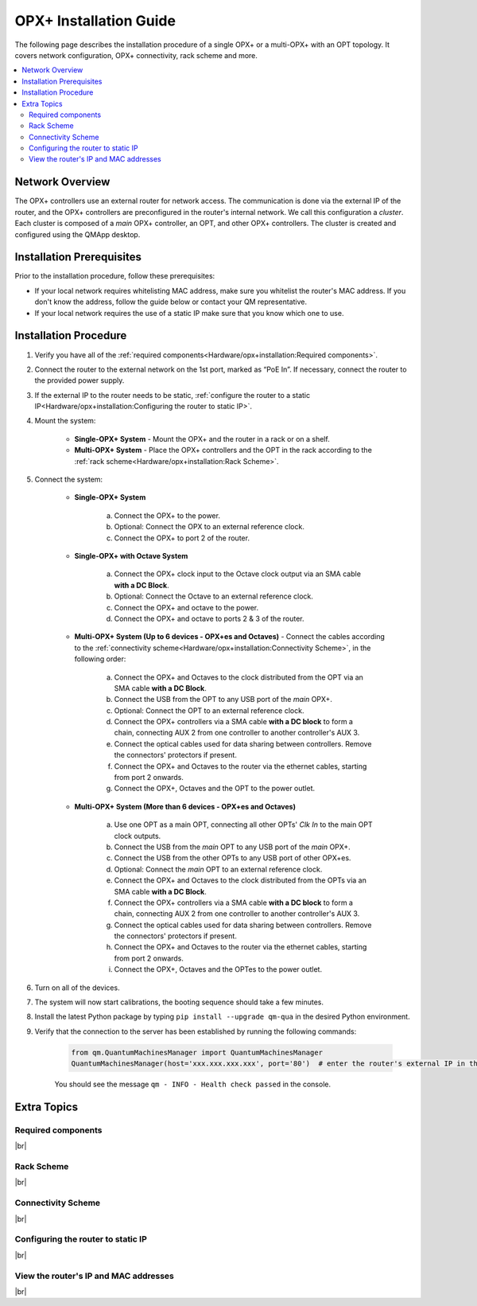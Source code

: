 =======================
OPX+ Installation Guide
=======================

The following page describes the installation procedure of a single OPX+ or a multi-OPX+ with an OPT topology.
It covers network configuration, OPX+ connectivity, rack scheme and more.


.. contents:: :local:


Network Overview
----------------

The OPX+ controllers use an external router for network access. The communication is done via the external IP of the router,
and the OPX+ controllers are preconfigured in the router's internal network. We call this configuration a *cluster*.
Each cluster is composed of a *main* OPX+ controller, an OPT, and other OPX+ controllers.
The cluster is created and configured using the QMApp desktop.

.. image:: Network_overview.png
    :width: 700 px

Installation Prerequisites
--------------------------

Prior to the installation procedure, follow these prerequisites:

- If your local network requires whitelisting MAC address, make sure you whitelist the router's MAC address. If you don't know the address, follow the guide below or contact your QM representative.
- If your local network requires the use of a static IP make sure that you know which one to use.


Installation Procedure
----------------------

#. Verify you have all of the :ref:`required components<Hardware/opx+installation:Required components>`.
#. Connect the router to the external network on the 1st port, marked as “PoE In”. If necessary, connect the router to the provided power supply.
#. If the external IP to the router needs to be static, :ref:`configure the router to a static IP<Hardware/opx+installation:Configuring the router to static IP>`.
#. Mount the system:

    * **Single-OPX+ System** - Mount the OPX+ and the router in a rack or on a shelf.
    * **Multi-OPX+ System** - Place the OPX+ controllers and the OPT in the rack according to the :ref:`rack scheme<Hardware/opx+installation:Rack Scheme>`.
#. Connect the system:

    * **Single-OPX+ System**

        a. Connect the OPX+ to the power.
        b. Optional: Connect the OPX to an external reference clock.
        c. Connect the OPX+ to port 2 of the router.

    * **Single-OPX+ with Octave System**

        a. Connect the OPX+ clock input to the Octave clock output via an SMA cable **with a DC Block**.
        b. Optional: Connect the Octave to an external reference clock.
        c. Connect the OPX+ and octave to the power.
        d. Connect the OPX+ and octave to ports 2 & 3 of the router.

    * **Multi-OPX+ System (Up to 6 devices - OPX+es and Octaves)** - Connect the cables according to the :ref:`connectivity scheme<Hardware/opx+installation:Connectivity Scheme>`, in the following order:

        a. Connect the OPX+ and Octaves to the clock distributed from the OPT via an SMA cable **with a DC Block**.
        b. Connect the USB from the OPT to any USB port of the *main* OPX+.
        c. Optional: Connect the OPT to an external reference clock.
        d. Connect the OPX+ controllers via a SMA cable **with a DC block** to form a chain, connecting AUX 2 from one controller to another controller's AUX 3.
        e. Connect the optical cables used for data sharing between controllers. Remove the connectors' protectors if present.
        f. Connect the OPX+ and Octaves to the router via the ethernet cables, starting from port 2 onwards.
        g. Connect the OPX+, Octaves and the OPT to the power outlet.

    * **Multi-OPX+ System (More than 6 devices - OPX+es and Octaves)**

        a. Use one OPT as a main OPT, connecting all other OPTs' *Clk In* to the main OPT clock outputs.
        b. Connect the USB from the *main* OPT to any USB port of the *main* OPX+.
        c. Connect the USB from the other OPTs to any USB port of other OPX+es.
        d. Optional: Connect the *main* OPT to an external reference clock.
        e. Connect the OPX+ and Octaves to the clock distributed from the OPTs via an SMA cable **with a DC Block**.
        f. Connect the OPX+ controllers via a SMA cable **with a DC block** to form a chain, connecting AUX 2 from one controller to another controller's AUX 3.
        g. Connect the optical cables used for data sharing between controllers. Remove the connectors' protectors if present.
        h. Connect the OPX+ and Octaves to the router via the ethernet cables, starting from port 2 onwards.
        i. Connect the OPX+, Octaves and the OPTes to the power outlet.
#. Turn on all of the devices.
#. The system will now start calibrations, the booting sequence should take a few minutes.
#. Install the latest Python package by typing ``pip install --upgrade qm-qua`` in the desired Python environment.
#. Verify that the connection to the server has been established by running the following commands:

    .. code-block:: python

        from qm.QuantumMachinesManager import QuantumMachinesManager
        QuantumMachinesManager(host='xxx.xxx.xxx.xxx', port='80')  # enter the router's external IP in the host field

    You should see the message ``qm - INFO - Health check passed`` in the console.

Extra Topics
------------

Required components
"""""""""""""""""""

.. collapse:: Show/Hide


    |br|
    To ensure a smooth installation, please make sure you have the following components:

    .. csv-table:: List of Components
       :file: multi_OPX+_installation_components.csv
       :widths: 30,30,30
       :header-rows: 1

|br|


Rack Scheme
"""""""""""

.. collapse:: Show/Hide

    |br|
    The system fits a standard 19" rack. The sizes of the controllers are shown in the image below.
    The controllers can be mounted to the the rack with the supplied adaptors or stacked on a shelf. The router can be
    rack-mounted at the back of the rack or simply stacked.
    For a system of more than 2 OPX+ controllers, it is recommended to place the OPT in the center of the stack, such
    that equal-length cables will reach all controllers.

    The image below demonstrates the preferable OPX+ controllers and OPT placement for a system of 4 controllers.


    .. image:: Rack_Scheme.png
        :width: 800 px

|br|

Connectivity Scheme
"""""""""""""""""""

.. collapse:: Show/Hide

    |br|
    The multi OPX+ system has four required connectivity groups. Clock & sync, Inter-controller communication, Network and Power

    .. collapse:: Clock & sync

        |br|
        The clock signal is distributed by the OPT with an SMA cable per controller.
        An inner/outer DC block is optional and can be added to reduce ground loops.
        In addition, the main OPX+ of the cluster connects to the OPT via USB, to any of the 2 USB ports of the OPX+.

        A sync signal is passed between the controllers via SMA cables between the AUX ports. The connectivity should alternate
        between AUX1 (1.8V) to AUX1 (1.8V), and AUX2 (1.8V) to AUX2 (1.8V), as seen in the picture.
        An inner/outer DC block (supplied) is required to avoid potential damage to the devices and to reduce ground loops.

        .. image:: clock_sync.png
            :width: 800 px


        .. note::

            In some back panels the label are different. AUX1 is AUX2, and AUX2 is AUX3. The location of the port is the same as in the picture above.

    .. collapse:: Inter-controller Optical Connectivity Scheme

        |br|
        Data transfer and communication between controllers is operated via optical cables in an `all-to-all` connectivity.
        Each OPX+ has 12 optical ports and the preferred connectivity configuration differ with the number of
        controllers, as shown in the animations below.

        Click on each configuration to see the preferred connectivity scheme.

        .. collapse:: 2 OPX+

            .. image:: 2devices.png
                :width: 800 px

            |br|

        .. collapse:: 3 OPX+

            .. image:: 3-devices-animation.gif
                :width: 800 px

            |br|

        .. collapse:: 4 OPX+

            .. image:: 4-devices-animation.gif
                :width: 800 px

            |br|

        .. collapse:: 5 OPX+

            .. image:: 5-devices-animation.gif
                :width: 800 px

            |br|

        .. collapse:: 6 OPX+

            .. image:: 6-devices-animation.gif
                :width: 800 px



|br|

Configuring the router to static IP
"""""""""""""""""""""""""""""""""""

.. collapse:: Show/Hide

    |br|
    If static IP is needed for your system, follow these steps:

    1. Connect a computer to the router (to any port 2-10).
    2. Connect through the browser to `http://192.168.88.1` (Default gateway, the IP can be checked by typing `ifconfig` in a command prompt)
    3. Click cancel in the change password dialog.
    4. Click **"Quick Set"** at the top banner.
    5. Set up the Static IP:

    .. image:: staticIP.png

    6. Click **"apply configuration"** to save changes.
    7. Disconnect the computer from the router.

    .. note::
        The router's IP and MAC addresses can also be seen on this page.


|br|

View the router's IP and MAC addresses
""""""""""""""""""""""""""""""""""""""

.. collapse:: Show/Hide

    |br|

    Use the touch screen on the router's front panel to view information and optional configuration. At any stage you
    can click back and return to the previous screen.

    1. Click on **"Interfaces"** once

    2. Click on **"ether1"**

    3. To view the IP address press **"Addresses"** and to view the MAC address press **"Info"**

|br|


.. |br| raw:: html

   <br />
